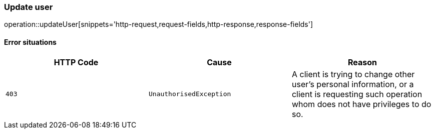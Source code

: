 [[api-user-update]]
=== Update user
operation::updateUser[snippets='http-request,request-fields,http-response,response-fields']

==== Error situations
|===
| HTTP Code | Cause | Reason

| `+403+`
| `+UnauthorisedException+`
| A client is trying to change other user's personal information, or a client is requesting such operation whom does not have privileges to do so.
|===
